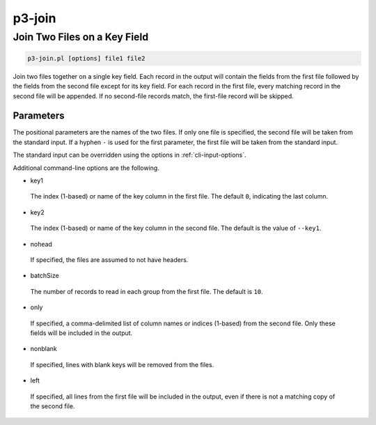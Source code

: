 .. _cli::p3-join:


#######
p3-join
#######


*****************************
Join Two Files on a Key Field
*****************************



.. code-block:: perl

     p3-join.pl [options] file1 file2


Join two files together on a single key field. Each record in the output will contain the fields from the first
file followed by the fields from the second file except for its key field. For each record in the first file,
every matching record in the second file will be appended. If no second-file records match, the first-file record
will be skipped.

Parameters
==========


The positional parameters are the names of the two files. If only one file is specified, the second file
will be taken from the standard input.  If a hyphen \ ``-``\  is used for the first parameter, the first file
will be taken from the standard input.

The standard input can be overridden using the options in :ref:`cli-input-options`.

Additional command-line options are the following.


- key1
 
 The index (1-based) or name of the key column in the first file. The default \ ``0``\ , indicating the last column.
 


- key2
 
 The index (1-based) or name of the key column in the second file. The default is the value of \ ``--key1``\ .
 


- nohead
 
 If specified, the files are assumed to not have headers.
 


- batchSize
 
 The number of records to read in each group from the first file.  The default is \ ``10``\ .
 


- only
 
 If specified, a comma-delimited list of column names or indices (1-based) from the second file.  Only these fields will be included in
 the output.
 


- nonblank
 
 If specified, lines with blank keys will be removed from the files.
 


- left
 
 If specified, all lines from the first file will be included in the output, even if there is not a matching copy of the second file.
 



